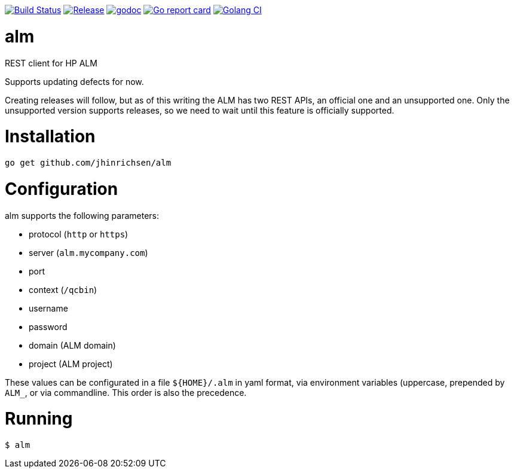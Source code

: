 image:https://travis-ci.com/jhinrichsen/alm.svg?branch=master["Build Status",
    link="https://travis-ci.com/jhinrichsen/alm"]
image:https://img.shields.io/github/release/jhinrichsen/alm.svg["Release",
    link="https://github.com/jhinrichsen/alm/releases/latest"]
image:https://godoc.org/github.com/jhinrichsen/alm?status.svg["godoc",
    link="https://godoc.org/github.com/jhinrichsen/alm"]
image:https://goreportcard.com/badge/github.com/jhinrichsen/alm["Go report card",
    link="https://goreportcard.com/report/github.com/jhinrichsen/alm"]
image:https://golangci.com/badges/github.com/jhinrichsen/alm.svg["Golang CI",
    link="https://golangci.com/r/github.com/jhinrichsen/alm"]

= alm
REST client for HP ALM

Supports updating defects for now.

Creating releases will follow, but as of this writing the ALM has two REST APIs, an official one and an unsupported one.
Only the unsupported version supports releases, so we need to wait until this feature is officially supported.

= Installation

----
go get github.com/jhinrichsen/alm
----

= Configuration

alm supports the following parameters:

- protocol (`http` or `https`)
- server (`alm.mycompany.com`)
- port
- context (`/qcbin`)
- username
- password
- domain (ALM domain)
- project (ALM project)


These values can be configurated in a file `${HOME}/.alm` in yaml format, via
environment variables (uppercase, prepended by `ALM_`, or via commandline. This
order is also the precedence.

= Running

----
$ alm 
----
